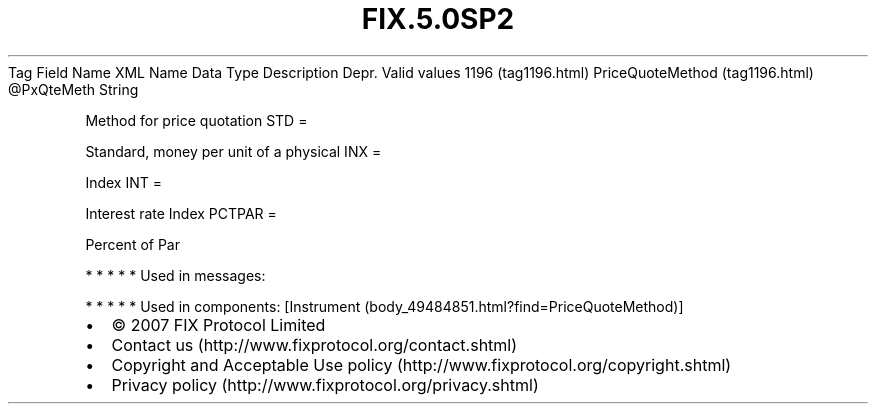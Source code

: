 .TH FIX.5.0SP2 "" "" "Tag #1196"
Tag
Field Name
XML Name
Data Type
Description
Depr.
Valid values
1196 (tag1196.html)
PriceQuoteMethod (tag1196.html)
\@PxQteMeth
String
.PP
Method for price quotation
STD
=
.PP
Standard, money per unit of a physical
INX
=
.PP
Index
INT
=
.PP
Interest rate Index
PCTPAR
=
.PP
Percent of Par
.PP
   *   *   *   *   *
Used in messages:
.PP
   *   *   *   *   *
Used in components:
[Instrument (body_49484851.html?find=PriceQuoteMethod)]

.PD 0
.P
.PD

.PP
.PP
.IP \[bu] 2
© 2007 FIX Protocol Limited
.IP \[bu] 2
Contact us (http://www.fixprotocol.org/contact.shtml)
.IP \[bu] 2
Copyright and Acceptable Use policy (http://www.fixprotocol.org/copyright.shtml)
.IP \[bu] 2
Privacy policy (http://www.fixprotocol.org/privacy.shtml)
